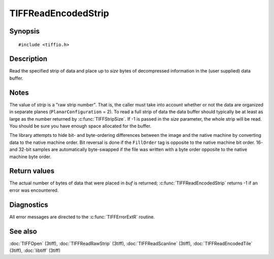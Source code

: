 TIFFReadEncodedStrip
====================

Synopsis
--------

.. highlight:: c

::

    #include <tiffio.h>

.. c:function:: tmsize_t TIFFReadEncodedStrip(TIFF* tif, uint32_t strip, void* buf, tmsize_t size)

Description
-----------

Read the specified strip of data and place up to *size* bytes of decompressed
information in the (user supplied) data buffer.

Notes
-----

The value of *strip* is a "raw strip number".  That is, the caller must take
into account whether or not the data are organized in separate planes
(``PlanarConfiguration`` = 2).
To read a full strip of data the data buffer should typically be at least as
large as the number returned by :c:func:`TIFFStripSize`.
If -1 is passed in the *size* parameter, the whole strip will be read. You
should be sure you have enough space allocated for the buffer.

The library attempts to hide bit- and byte-ordering differences between the
image and the native machine by converting data to the native machine order.
Bit reversal is done if the ``FillOrder`` tag is opposite to the native
machine bit order. 16- and 32-bit samples are automatically byte-swapped if
the file was written with a byte order opposite to the native machine byte
order.

Return values
-------------

The actual number of bytes of data that were placed in *buf* is returned;
:c:func:`TIFFReadEncodedStrip` returns -1 if an error was encountered.

Diagnostics
-----------

All error messages are directed to the :c:func:`TIFFErrorExtR` routine.

See also
--------

:doc:`TIFFOpen` (3tiff),
:doc:`TIFFReadRawStrip` (3tiff),
:doc:`TIFFReadScanline` (3tiff),
:doc:`TIFFReadEncodedTile` (3tiff),
:doc:`libtiff` (3tiff)
